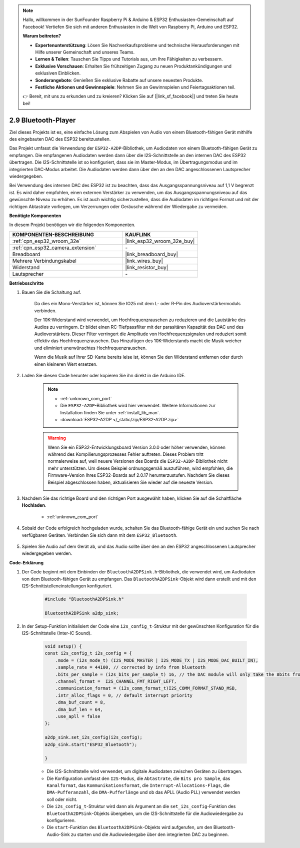 .. note::

    Hallo, willkommen in der SunFounder Raspberry Pi & Arduino & ESP32 Enthusiasten-Gemeinschaft auf Facebook! Vertiefen Sie sich mit anderen Enthusiasten in die Welt von Raspberry Pi, Arduino und ESP32.

    **Warum beitreten?**

    - **Expertenunterstützung**: Lösen Sie Nachverkaufsprobleme und technische Herausforderungen mit Hilfe unserer Gemeinschaft und unseres Teams.
    - **Lernen & Teilen**: Tauschen Sie Tipps und Tutorials aus, um Ihre Fähigkeiten zu verbessern.
    - **Exklusive Vorschauen**: Erhalten Sie frühzeitigen Zugang zu neuen Produktankündigungen und exklusiven Einblicken.
    - **Sonderangebote**: Genießen Sie exklusive Rabatte auf unsere neuesten Produkte.
    - **Festliche Aktionen und Gewinnspiele**: Nehmen Sie an Gewinnspielen und Feiertagsaktionen teil.

    👉 Bereit, mit uns zu erkunden und zu kreieren? Klicken Sie auf [|link_sf_facebook|] und treten Sie heute bei!

.. _bluetooth_audio_player:

2.9 Bluetooth-Player
==============================

Ziel dieses Projekts ist es, eine einfache Lösung zum Abspielen von Audio von einem 
Bluetooth-fähigen Gerät mithilfe des eingebauten DAC des ESP32 bereitzustellen.

Das Projekt umfasst die Verwendung der ``ESP32-A2DP``-Bibliothek, um Audiodaten von 
einem Bluetooth-fähigen Gerät zu empfangen. Die empfangenen Audiodaten werden dann 
über die I2S-Schnittstelle an den internen DAC des ESP32 übertragen. Die I2S-Schnittstelle 
ist so konfiguriert, dass sie im Master-Modus, im Übertragungsmodus und im integrierten 
DAC-Modus arbeitet. Die Audiodaten werden dann über den an den DAC angeschlossenen Lautsprecher wiedergegeben.

Bei Verwendung des internen DAC des ESP32 ist zu beachten, dass das Ausgangsspannungsniveau 
auf 1,1 V begrenzt ist. Es wird daher empfohlen, einen externen Verstärker zu verwenden, 
um das Ausgangsspannungsniveau auf das gewünschte Niveau zu erhöhen. Es ist auch wichtig 
sicherzustellen, dass die Audiodaten im richtigen Format und mit der richtigen Abtastrate 
vorliegen, um Verzerrungen oder Geräusche während der Wiedergabe zu vermeiden.


**Benötigte Komponenten**

In diesem Projekt benötigen wir die folgenden Komponenten.

.. list-table::
    :widths: 30 20
    :header-rows: 1

    *   - KOMPONENTEN-BESCHREIBUNG
        - KAUFLINK

    *   - :ref:`cpn_esp32_wroom_32e`
        - |link_esp32_wroom_32e_buy|
    *   - :ref:`cpn_esp32_camera_extension`
        - \-
    *   - Breadboard
        - |link_breadboard_buy|
    *   - Mehrere Verbindungskabel
        - |link_wires_buy|
    *   - Widerstand
        - |link_resistor_buy|
    *   - Lautsprecher
        - \-

**Betriebsschritte**

#. Bauen Sie die Schaltung auf.

    Da dies ein Mono-Verstärker ist, können Sie IO25 mit dem L- oder R-Pin des Audioverstärkermoduls verbinden.

    Der 10K-Widerstand wird verwendet, um Hochfrequenzrauschen zu reduzieren und die Lautstärke des Audios zu verringern. Er bildet einen RC-Tiefpassfilter mit der parasitären Kapazität des DAC und des Audioverstärkers. Dieser Filter verringert die Amplitude von Hochfrequenzsignalen und reduziert somit effektiv das Hochfrequenzrauschen. Das Hinzufügen des 10K-Widerstands macht die Musik weicher und eliminiert unerwünschtes Hochfrequenzrauschen.

    Wenn die Musik auf Ihrer SD-Karte bereits leise ist, können Sie den Widerstand entfernen oder durch einen kleineren Wert ersetzen.

    .. image:: img/7.3_bluetooth_audio_player_bb.png

#. Laden Sie diesen Code herunter oder kopieren Sie ihn direkt in die Arduino IDE.

    .. note::
        
        * :ref:`unknown_com_port`
        * Die ``ESP32-A2DP``-Bibliothek wird hier verwendet. Weitere Informationen zur Installation finden Sie unter :ref:`install_lib_man`.
        * :download:`ESP32-A2DP </_static/zip/ESP32-A2DP.zip>`

    .. warning::

        Wenn Sie ein ESP32-Entwicklungsboard Version 3.0.0 oder höher verwenden, können während des Kompilierungsprozesses Fehler auftreten.
        Dieses Problem tritt normalerweise auf, weil neuere Versionen des Boards die ``ESP32-A2DP``-Bibliothek nicht mehr unterstützen.
        Um dieses Beispiel ordnungsgemäß auszuführen, wird empfohlen, die Firmware-Version Ihres ESP32-Boards auf 2.0.17 herunterzustufen.
        Nachdem Sie dieses Beispiel abgeschlossen haben, aktualisieren Sie wieder auf die neueste Version.

        .. image:: ../faq/img/version_2.0.17.png


    .. raw:: html

        <iframe src=https://create.arduino.cc/editor/sunfounder01/7bb7d6dd-72d4-4529-bb42-033b38558347/preview?embed style="height:510px;width:100%;margin:10px 0" frameborder=0></iframe>
        
#. Nachdem Sie das richtige Board und den richtigen Port ausgewählt haben, klicken Sie auf die Schaltfläche **Hochladen**.

    * :ref:`unknown_com_port`

#. Sobald der Code erfolgreich hochgeladen wurde, schalten Sie das Bluetooth-fähige Gerät ein und suchen Sie nach verfügbaren Geräten. Verbinden Sie sich dann mit dem ``ESP32_Bluetooth``.

    .. image:: img/connect_bluetooth.png

#. Spielen Sie Audio auf dem Gerät ab, und das Audio sollte über den an den ESP32 angeschlossenen Lautsprecher wiedergegeben werden.


**Code-Erklärung**

#. Der Code beginnt mit dem Einbinden der ``BluetoothA2DPSink.h``-Bibliothek, die verwendet wird, um Audiodaten von dem Bluetooth-fähigen Gerät zu empfangen. Das ``BluetoothA2DPSink``-Objekt wird dann erstellt und mit den I2S-Schnittstelleneinstellungen konfiguriert.

    .. code-block:: arduino

        #include "BluetoothA2DPSink.h"

        BluetoothA2DPSink a2dp_sink;

#. In der Setup-Funktion initialisiert der Code eine ``i2s_config_t``-Struktur mit der gewünschten Konfiguration für die I2S-Schnittstelle (Inter-IC Sound).

    .. code-block:: arduino

        void setup() {
        const i2s_config_t i2s_config = {
            .mode = (i2s_mode_t) (I2S_MODE_MASTER | I2S_MODE_TX | I2S_MODE_DAC_BUILT_IN),
            .sample_rate = 44100, // corrected by info from bluetooth
            .bits_per_sample = (i2s_bits_per_sample_t) 16, // the DAC module will only take the 8bits from MSB
            .channel_format =  I2S_CHANNEL_FMT_RIGHT_LEFT,
            .communication_format = (i2s_comm_format_t)I2S_COMM_FORMAT_STAND_MSB,
            .intr_alloc_flags = 0, // default interrupt priority
            .dma_buf_count = 8,
            .dma_buf_len = 64,
            .use_apll = false
        };

        a2dp_sink.set_i2s_config(i2s_config);  
        a2dp_sink.start("ESP32_Bluetooth");  

        }

    * Die I2S-Schnittstelle wird verwendet, um digitale Audiodaten zwischen Geräten zu übertragen.
    * Die Konfiguration umfasst den ``I2S-Modus``, die ``Abtastrate``, die ``Bits pro Sample``, das ``Kanalformat``, das ``Kommunikationsformat``, die ``Interrupt-Allocations-Flags``, die ``DMA-Pufferanzahl``, die ``DMA-Pufferlänge`` und ob das APLL (Audio PLL) verwendet werden soll oder nicht.
    * Die ``i2s_config_t``-Struktur wird dann als Argument an die ``set_i2s_config``-Funktion des ``BluetoothA2DPSink``-Objekts übergeben, um die I2S-Schnittstelle für die Audiowiedergabe zu konfigurieren.
    * Die ``start``-Funktion des ``BluetoothA2DPSink``-Objekts wird aufgerufen, um den Bluetooth-Audio-Sink zu starten und die Audiowiedergabe über den integrierten DAC zu beginnen.
